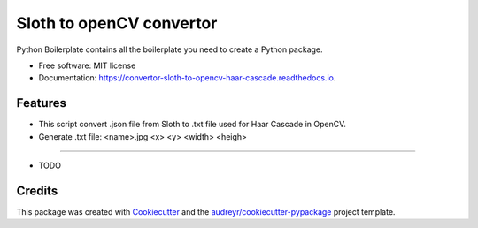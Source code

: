 ======================================
Sloth to openCV convertor
======================================


.. image:: https://img.shields.io/pypi/v/convertor_sloth_to_opencv_haar_cascade.svg
        :target: https://pypi.python.org/pypi/convertor_sloth_to_opencv_haar_cascade

.. image:: https://img.shields.io/travis/phephik/convertor_sloth_to_opencv_haar_cascade.svg
        :target: https://travis-ci.org/phephik/convertor_sloth_to_opencv_haar_cascade

.. image:: https://readthedocs.org/projects/convertor-sloth-to-opencv-haar-cascade/badge/?version=latest
        :target: https://convertor-sloth-to-opencv-haar-cascade.readthedocs.io/en/latest/?badge=latest
        :alt: Documentation Status

.. image:: https://pyup.io/repos/github/phephik/convertor_sloth_to_opencv_haar_cascade/shield.svg
     :target: https://pyup.io/repos/github/phephik/convertor_sloth_to_opencv_haar_cascade/
     :alt: Updates


Python Boilerplate contains all the boilerplate you need to create a Python package.


* Free software: MIT license
* Documentation: https://convertor-sloth-to-opencv-haar-cascade.readthedocs.io.


Features
--------
* This script convert .json file from Sloth to .txt file used for Haar Cascade in OpenCV.
* Generate .txt file: <name>.jpg <x> <y> <width> <heigh>
--------

* TODO

Credits
---------

This package was created with Cookiecutter_ and the `audreyr/cookiecutter-pypackage`_ project template.

.. _Cookiecutter: https://github.com/audreyr/cookiecutter
.. _`audreyr/cookiecutter-pypackage`: https://github.com/audreyr/cookiecutter-pypackage

